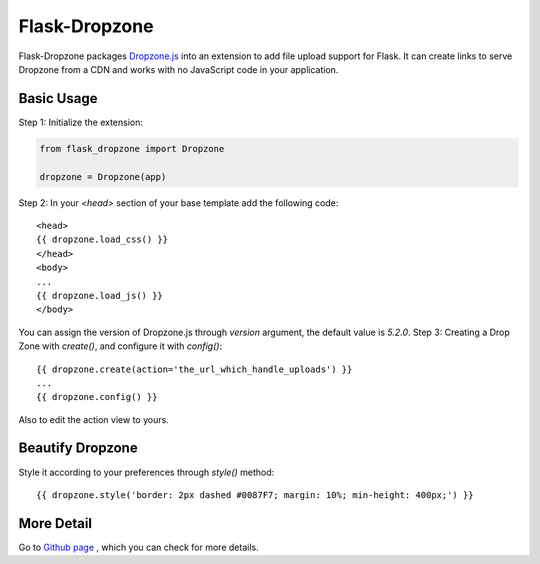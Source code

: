 ===============
Flask-Dropzone
===============

Flask-Dropzone packages `Dropzone.js
<http://dropzonejs.com>`_ into an extension to add file upload support for Flask.
It can create links to serve Dropzone from a CDN and works with no JavaScript code in your application.

Basic Usage
-----------

Step 1: Initialize the extension:

.. code:: python

    from flask_dropzone import Dropzone

    dropzone = Dropzone(app)


Step 2: In your `<head>` section of your base template add the following code::

    <head>
    {{ dropzone.load_css() }}
    </head>
    <body>
    ...
    {{ dropzone.load_js() }}
    </body>

You can assign the version of Dropzone.js through `version` argument, the default value is `5.2.0`.
Step 3: Creating a Drop Zone with `create()`, and configure it with `config()`::

    {{ dropzone.create(action='the_url_which_handle_uploads') }}
    ...
    {{ dropzone.config() }}

Also to edit the action view to yours.

Beautify Dropzone
-----------------

Style it according to your preferences through `style()` method::

    {{ dropzone.style('border: 2px dashed #0087F7; margin: 10%; min-height: 400px;') }}

More Detail
-----------

Go to `Github page
<https://github.com/greyli/flask-dropzone>`_ , which you can check for more
details.
